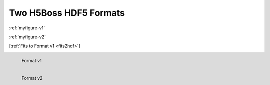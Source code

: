 .. _h5bossfmts:
Two H5Boss HDF5 Formats
-----------------------

:ref:`myfigure-v1`

:ref:`myfigure-v2`

[:ref:`Fits to Format v1 <fits2hdf>`]

.. _myfigure-v1:

.. figure:: images/fmt1.png
   :alt: H5Boss format 1
   :align: left

   Format v1

.. _myfigure-v2:

.. figure:: images/fmt2.png
   :alt: H5Boss format 2
   :align: left

   Format v2
